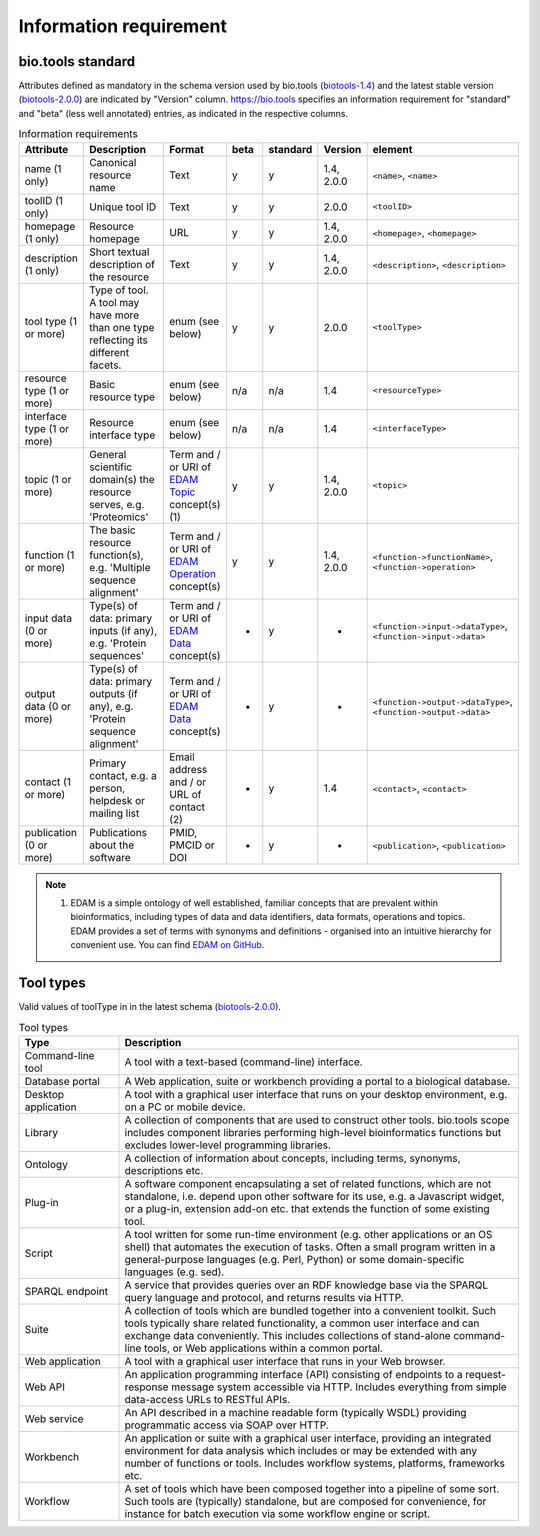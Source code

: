 Information requirement
=======================

bio.tools standard
------------------
Attributes defined as mandatory in the schema version used by bio.tools (`biotools-1.4 <https://github.com/bio-tools/biotoolsschema/tree/master/biotools-1.4>`_) and the latest stable version (`biotools-2.0.0 <https://github.com/bio-tools/biotoolsschema/tree/master/biotools-2.0.0>`_) are indicated by "Version" column.  https://bio.tools specifies an information requirement for "standard" and "beta" (less well annotated) entries, as indicated in the respective columns.

.. csv-table:: Information requirements
   :header: "Attribute", "Description", "Format", "beta", "standard", "Version", "element"
   :widths: 15, 75, 10, 10, 10, 10, 10

   "name (1 only)", "Canonical resource name", "Text", "y", "y", "1.4, 2.0.0", "``<name>``, ``<name>``"
   "toolID (1 only)", "Unique tool ID", "Text", "y", "y", "2.0.0", "``<toolID>``"
   "homepage (1 only)", "Resource homepage", "URL", "y", "y", "1.4, 2.0.0", "``<homepage>``, ``<homepage>``"
   "description (1 only)", "Short textual description of the resource", "Text", "y", "y", "1.4, 2.0.0", "``<description>``, ``<description>``"
   "tool type (1 or more)", "Type of tool.  A tool may have more than one type reflecting its different facets.", "enum (see below)", "y", "y", "2.0.0", "``<toolType>``"
   "resource type (1 or more)", "Basic resource type", "enum (see below)", "n/a", "n/a", "1.4", "``<resourceType>``"
   "interface type (1 or more)", "Resource interface type", "enum (see below)", "n/a", "n/a", "1.4", "``<interfaceType>``"
   "topic (1 or more)", "General scientific domain(s) the resource serves, e.g. 'Proteomics'", "Term and / or URI of `EDAM Topic <http://edamontology.org/topic_0004>`_ concept(s) (1)", "y", "y", "1.4, 2.0.0", "``<topic>``"
   "function (1 or more)", "The basic resource function(s), e.g. 'Multiple sequence alignment'", "Term and / or URI of `EDAM Operation <http://edamontology.org/operation_0004>`_ concept(s)", "y", "y", "1.4, 2.0.0", "``<function->functionName>``, ``<function->operation>``"
   "input data (0 or more)", "Type(s) of data: primary inputs (if any), e.g. 'Protein sequences'", "Term and / or URI of `EDAM Data <http://edamontology.org/data_0006>`_ concept(s)", "-", "y", "-", "``<function->input->dataType>``, ``<function->input->data>``"
   "output data (0 or more)", "Type(s) of data: primary outputs (if any), e.g. 'Protein sequence alignment'", "Term and / or URI of `EDAM Data <http://edamontology.org/data_0006>`_ concept(s)", "-", "y", "-", "``<function->output->dataType>``, ``<function->output->data>``"
   "contact (1 or more)", "Primary contact, e.g. a person, helpdesk or mailing list", "Email address and / or URL of contact (2)", "-", "y", "1.4", "``<contact>``, ``<contact>``"
   "publication (0 or more)", "Publications about the software", "PMID, PMCID or DOI", "-", "y", "-", "``<publication>``, ``<publication>``"

.. note:: (1) EDAM is a simple ontology of well established, familiar concepts that are prevalent within bioinformatics, including types of data and data identifiers, data formats, operations and topics. EDAM provides a set of terms with synonyms and definitions - organised into an intuitive hierarchy for convenient use.  You can find `EDAM on GitHub <https://github.com/edamontology/edamontology>`_.


Tool types
----------
Valid values of toolType in in the latest schema (`biotools-2.0.0 <https://github.com/bio-tools/biotoolsschema/tree/master/biotools-2.0.0>`_).

.. csv-table:: Tool types
   :header: "Type", "Description"
   :widths: 25, 100
	    
   "Command-line tool", "A tool with a text-based (command-line) interface."
   "Database portal", "A Web application, suite or workbench providing a portal to a biological database."
   "Desktop application", "A tool with a graphical user interface that runs on your desktop environment, e.g. on a PC or mobile device."
   "Library", "A collection of components that are used to construct other tools.  bio.tools scope includes component libraries performing high-level bioinformatics functions but excludes lower-level programming libraries."
   "Ontology", "A collection of information about concepts, including terms, synonyms, descriptions etc."
   "Plug-in", "A software component encapsulating a set of related functions, which are not standalone, i.e. depend upon other software for its use, e.g. a Javascript widget, or a plug-in, extension add-on etc. that extends the function of some existing tool."
   "Script", "A tool written for some run-time environment (e.g. other applications or an OS shell) that automates the execution of tasks. Often a small program written in a general-purpose languages (e.g. Perl, Python) or some domain-specific languages (e.g. sed)."
   "SPARQL endpoint", "A service that provides queries over an RDF knowledge base via the SPARQL query language and protocol, and returns results via HTTP."
   "Suite", "A collection of tools which are bundled together into a convenient toolkit.  Such tools typically share related functionality, a common user interface and can exchange data conveniently.  This includes collections of stand-alone command-line tools, or Web applications within a common portal."
   "Web application", "A tool with a graphical user interface that runs in your Web browser."
   "Web API", "An application programming interface (API) consisting of endpoints to a request-response message system accessible via HTTP.  Includes everything from simple data-access URLs to RESTful APIs."
   "Web service", "An API described in a machine readable form (typically WSDL) providing programmatic access via SOAP over HTTP."
   "Workbench", "An application or suite with a graphical user interface, providing an integrated environment for data analysis which includes or may be extended with any number of functions or tools.  Includes workflow systems, platforms, frameworks etc."
   "Workflow", "A set of tools which have been composed together into a pipeline of some sort.  Such tools are (typically) standalone, but are composed for convenience, for instance for batch execution via some workflow engine or script."

